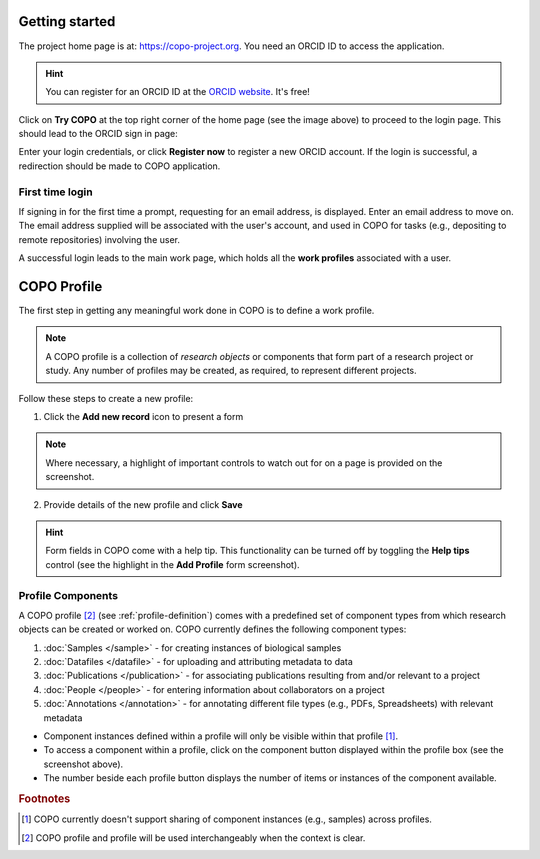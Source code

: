 ####################
Getting started
####################

The project home page is at: https://copo-project.org. You need an ORCID ID to access the application. 

.. hint::

   You can register for an ORCID ID at the `ORCID website <https://orcid.org/signin/>`_. It's free!

.. image:: images/copo-frontpage.jpg

Click on **Try COPO** at the top right corner of the home page (see the image above) to proceed to the login page. This should lead to the ORCID sign in page:

.. image:: images/orcid-login.jpg

Enter your login credentials, or click **Register now** to register a new ORCID account. If the login is successful, a redirection should be made to COPO application.


First time login
------------------

If signing in for the first time a prompt, requesting for an email address, is displayed. Enter an email address to move on. The email address supplied will be associated with the user's account, and used in COPO for tasks (e.g., depositing to remote repositories) involving the user. 
   
.. image:: images/profile-home1.jpg 

A successful login leads to the main work page, which holds all the **work profiles** associated with a user. 


.. _profile-definition:

##########################
COPO Profile
##########################
The first step in getting any meaningful work done in COPO is to define a work profile.

.. note::

   A COPO profile is a collection of *research objects* or components that form part of a research project or study. Any number of profiles may be created, as required, to represent different projects. 
   
Follow these steps to create a new profile:
   

1. Click the **Add new record** icon to present a form 

.. image:: images/create-profile-button.png

.. note::

   Where necessary, a highlight of important controls to watch out for on a page is provided on the screenshot. 

2. Provide details of the new profile and click **Save**

.. image:: images/profile-form.png

.. hint::

   Form fields in COPO come with a help tip. This functionality can be turned off by toggling the **Help tips** control (see the highlight in the **Add Profile** form screenshot).
   

Profile Components
-------------------

A COPO profile [#profile_name]_ (see :ref:`profile-definition`) comes with a predefined set of component types from which research objects can be created or worked on. COPO currently defines the following component types:

1. :doc:`Samples </sample>` - for creating instances of biological samples
2. :doc:`Datafiles </datafile>`  - for uploading and attributing metadata to data
#. :doc:`Publications </publication>`  - for associating publications resulting from and/or relevant to a project
#. :doc:`People </people>`  - for entering information about collaborators on a project
#. :doc:`Annotations </annotation>`  - for annotating different file types (e.g., PDFs, Spreadsheets) with relevant metadata 

.. image:: images/copo-profile.png

* Component instances defined within a profile will only be visible within that profile [#f1]_. 

* To access a component within a profile, click on the component button displayed within the profile box (see the screenshot above). 

* The number beside each profile button displays the number of items or instances of the component available. 


.. rubric:: Footnotes

.. [#f1] COPO currently doesn't support sharing of component instances (e.g., samples) across profiles. 
.. [#profile_name] COPO profile and profile will be used interchangeably when the context is clear. 
   





   



